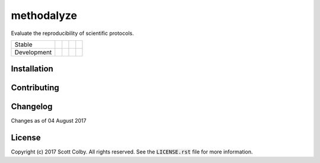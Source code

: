 methodalyze
===========
Evaluate the reproducibility of scientific protocols.

=========== =============== ================== ======================= ====================
Stable      |stable_build|  |stable_coverage|  |stable_documentation|  |stable_pyversions|
Development |develop_build| |develop_coverage| |develop_documentation| |develop_pyversions|
=========== =============== ================== ======================= ====================

.. |stable_build| image:: https://travis-ci.org/scolby33/methodalyze.svg?branch=master
    :target: https://travis-ci.org/scolby33/methodalyze
    :alt: Stable Build Status
.. |stable_coverage| image:: https://codecov.io/github/scolby33/methodalyze/coverage.svg?branch=master
    :target: https://codecov.io/github/scolby33/methodalyze?branch=master
    :alt: Stable Test Coverage Status
.. |stable_documentation| image:: http://readthedocs.org/projects/methodalyze/badge/?version=stable
    :target: http://methodalyze.readthedocs.io/en/stable/?badge=stable
    :alt: Stable Documentation Status
.. |stable_pyversions| image:: https://img.shields.io/badge/python-3.6-blue.svg
    :alt: Stable Supported Python Versions

.. |develop_build| image:: https://travis-ci.org/scolby33/methodalyze.svg?branch=develop
    :target: https://travis-ci.org/scolby33/methodalyze
    :alt: Development Build Status
.. |develop_coverage| image:: https://codecov.io/github/scolby33/methodalyze/coverage.svg?branch=develop
    :target: https://codecov.io/github/scolby33/methodalyze?branch=develop
    :alt: Development Test Coverage Status
.. |develop_documentation| image:: http://readthedocs.org/projects/methodalyze/badge/?version=develop
    :target: http://methodalyze.readthedocs.io/en/stable/?badge=develop
    :alt: Development Documentation Status
.. |develop_pyversions| image:: https://img.shields.io/badge/python-3.6-blue.svg
    :alt: Development Supported Python Versions


Installation
------------


Contributing
------------


Changelog
---------

Changes as of 04 August 2017


License
-------

Copyright (c) 2017 Scott Colby. All rights reserved.
See the :code:`LICENSE.rst` file for more information.
